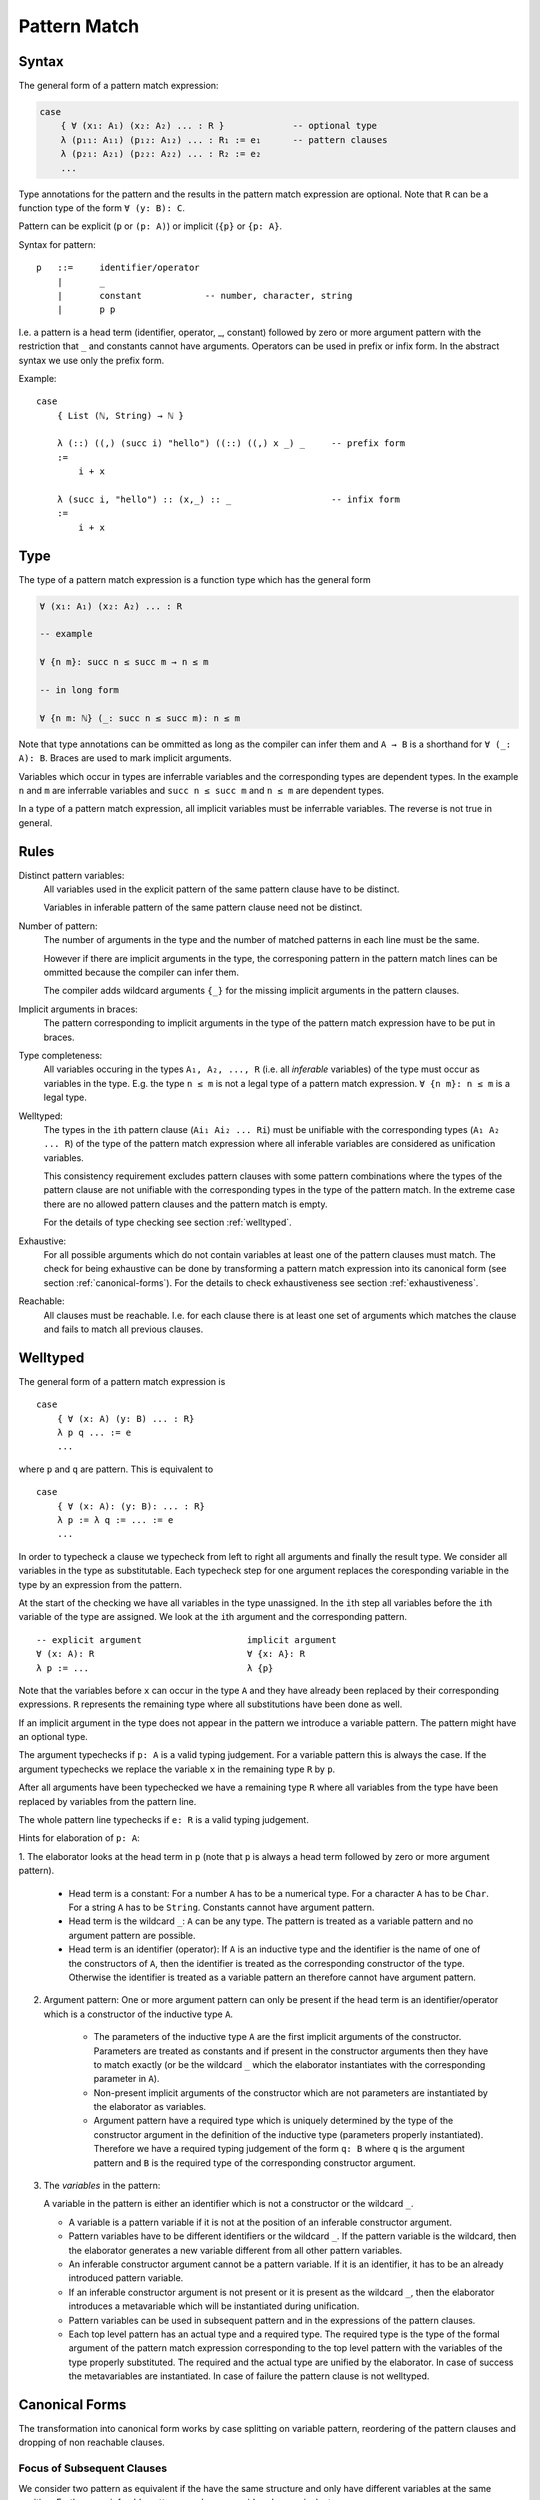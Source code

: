 .. _Pattern Match:

********************************************************************************
Pattern Match
********************************************************************************


Syntax
================================================================================

The general form of a pattern match expression:

.. code-block::

    case
        { ∀ (x₁: A₁) (x₂: A₂) ... : R }             -- optional type
        λ (p₁₁: A₁₁) (p₁₂: A₁₂) ... : R₁ := e₁      -- pattern clauses
        λ (p₂₁: A₂₁) (p₂₂: A₂₂) ... : R₂ := e₂
        ...


Type annotations for the pattern and the results in the pattern match expression
are optional. Note that ``R`` can be a function type of the form ``∀ (y: B):
C``.

Pattern can be explicit (``p`` or ``(p: A)``) or implicit (``{p}`` or ``{p:
A}``.



Syntax for pattern::

    p   ::=     identifier/operator
        |       _
        |       constant            -- number, character, string
        |       p p


I.e. a pattern is a head term (identifier, operator, _, constant) followed by
zero or more argument pattern with the restriction that ``_`` and constants
cannot have arguments. Operators can be used in prefix or infix form. In the
abstract syntax we use only the prefix form.

Example::

    case
        { List (ℕ, String) → ℕ }

        λ (::) ((,) (succ i) "hello") ((::) ((,) x _) _     -- prefix form
        :=
            i + x

        λ (succ i, "hello") :: (x,_) :: _                   -- infix form
        :=
            i + x



Type
================================================================================


The type of a pattern match
expression is a function type which has the general form

.. code-block::

    ∀ (x₁: A₁) (x₂: A₂) ... : R

    -- example

    ∀ {n m}: succ n ≤ succ m → n ≤ m

    -- in long form

    ∀ {n m: ℕ} (_: succ n ≤ succ m): n ≤ m


Note that type annotations can be ommitted as long as the compiler can infer
them and ``A → B`` is a shorthand for ``∀ (_: A): B``. Braces are used to mark
implicit arguments.

Variables which occur in types are inferrable variables and the corresponding
types are dependent types. In the example ``n`` and ``m`` are inferrable
variables and ``succ n ≤ succ m`` and ``n ≤ m`` are dependent types.

In a type of a pattern match expression, all implicit variables must be
inferrable variables. The reverse is not true in general.




Rules
================================================================================

Distinct pattern variables:
    All variables used in the explicit pattern of the same pattern clause have
    to be distinct.

    Variables in inferable pattern of the same pattern clause need not be
    distinct.


Number of pattern:
    The number of arguments in the type and the number of matched patterns in
    each line must be the same.

    However if there are implicit arguments in the type, the corresponing pattern
    in the pattern match lines can be ommitted because the compiler can infer
    them.

    The compiler adds wildcard arguments ``{_}`` for the missing implicit
    arguments in the pattern clauses.


Implicit arguments in braces:
    The pattern corresponding to implicit arguments in the type of the pattern
    match expression have to be put in braces.


Type completeness:
    All variables occuring in the types ``A₁, A₂, ..., R`` (i.e. all *inferable*
    variables) of the type must occur as variables in the type. E.g. the type
    ``n ≤ m`` is not a legal type of a pattern match expression. ``∀ {n m}: n ≤
    m`` is a legal type.


Welltyped:
    The types in the ``i``\ th pattern clause (``Ai₁ Ai₂ ... Ri``) must be
    unifiable with the corresponding types (``A₁ A₂ ... R``) of the type of the
    pattern match expression where all inferable variables are considered as
    unification variables.

    This consistency requirement excludes pattern clauses with some pattern
    combinations where the types of the pattern clause are not unifiable with the
    corresponding types in the type of the pattern match. In the extreme case
    there are no allowed pattern clauses and the pattern match is empty.

    For the details of type checking see section :ref:`welltyped`.


Exhaustive:
    For all possible arguments which do not contain variables at least one of
    the pattern clauses must match. The check for being exhaustive can be done
    by transforming a pattern match expression into its canonical form (see
    section :ref:`canonical-forms`). For the details to check exhaustiveness see
    section :ref:`exhaustiveness`.

Reachable:
    All clauses must be reachable. I.e. for each clause there is at least one
    set of arguments which matches the clause and fails to match all previous
    clauses.





.. _welltyped:

Welltyped
================================================================================

The general form of a pattern match expression is ::

    case
        { ∀ (x: A) (y: B) ... : R}
        λ p q ... := e
        ...

where ``p`` and ``q`` are pattern. This is equivalent to ::

    case
        { ∀ (x: A): (y: B): ... : R}
        λ p := λ q := ... := e
        ...

In order to typecheck a clause we typecheck from left to right all arguments and
finally the result type. We consider all variables in the type as substitutable.
Each typecheck step for one argument replaces the coresponding variable in the
type by an expression from the pattern.

At the start of the checking we have all variables in the type unassigned. In
the ``i``\ th step all variables before the ``i``\ th variable of the type are
assigned. We look at the ``i``\ th argument and the corresponding pattern. ::

    -- explicit argument                    implicit argument
    ∀ (x: A): R                             ∀ {x: A}: R
    λ p := ...                              λ {p}

Note that the variables before ``x`` can occur in the type ``A`` and they have
already been replaced by their corresponding expressions. ``R`` represents the
remaining type where all substitutions have been done as well.

If an implicit argument in the type does not appear in the pattern we introduce
a variable pattern. The pattern might have an optional type.

The argument typechecks if ``p: A`` is a valid typing judgement. For a variable
pattern this is always the case. If the argument typechecks we replace the
variable ``x`` in the remaining type ``R`` by ``p``.

After all arguments have been typechecked we have a remaining type ``R`` where
all variables from the type have been replaced by variables from the pattern
line.

The whole pattern line typechecks if ``e: R`` is a valid typing judgement.


Hints for elaboration of ``p: A``:

1. The elaborator looks at the head term in
``p`` (note that ``p`` is always a head term followed by zero or more argument
pattern).

    - Head term is a constant: For a number ``A`` has to be a numerical type.
      For a character ``A`` has to be ``Char``. For a string ``A`` has to be
      ``String``. Constants cannot have argument pattern.

    - Head term is the wildcard ``_``: ``A`` can be any type. The pattern is treated
      as a variable pattern and no argument pattern are possible.

    - Head term is an identifier (operator): If ``A`` is an inductive type and
      the identifier is the name of one of the constructors of ``A``, then the
      identifier is treated as the corresponding constructor of the type.
      Otherwise the identifier is treated as a variable pattern an therefore
      cannot have argument pattern.


2. Argument pattern: One or more argument pattern can only be present if the
   head term is an identifier/operator which is a constructor of the inductive
   type ``A``.

    - The parameters of the inductive type ``A`` are the first implicit
      arguments of the constructor. Parameters are treated as constants and if
      present in the constructor arguments then they have to match exactly (or
      be the wildcard ``_`` which the elaborator instantiates with the
      corresponding parameter in ``A``).

    - Non-present implicit arguments of the constructor which are not parameters
      are instantiated by the elaborator as variables.

    - Argument pattern have a required type which is uniquely determined by the
      type of the constructor argument in the definition of the inductive type
      (parameters properly instantiated). Therefore we have a required typing
      judgement of the form ``q: B`` where ``q`` is the argument pattern and
      ``B`` is the required type of the corresponding constructor argument.

3. The *variables* in the pattern:

   A variable in the pattern is either an identifier which is not a constructor
   or the wildcard ``_``.

   - A variable is a pattern variable if it is not at the position of an
     inferable constructor argument.

   - Pattern variables have to be different identifiers or the wildcard ``_``.
     If the pattern variable is the wildcard, then the elaborator generates a
     new variable different from all other pattern variables.

   - An inferable constructor argument cannot be a pattern variable. If it is an
     identifier, it has to be an already introduced pattern variable.

   - If an inferable constructor argument is not present or it is present as the
     wildcard ``_``, then the elaborator introduces a metavariable which will be
     instantiated during unification.

   - Pattern variables can be used in subsequent pattern and in the expressions
     of the pattern clauses.

   - Each top level pattern has an actual type and a required type. The required
     type is the type of the formal argument of the pattern match expression
     corresponding to the top level pattern with the variables of the type
     properly substituted. The required and the actual type are unified by the
     elaborator. In case of success the metavariables are instantiated. In case
     of failure the pattern clause is not welltyped.





.. _canonical-forms:

Canonical Forms
================================================================================

The transformation into canonical form works by case splitting on variable
pattern, reordering of the pattern clauses and dropping of non reachable
clauses.



Focus of Subsequent Clauses
---------------------------

We consider two pattern as equivalent if the have the same structure and only
have different variables at the same position. Furthermore inferable pattern are
always considered as equivalent.

The pattern in focus of two subsequent clauses is the first pattern on which
both clauses are different. If there is no focal pattern, then the second one is
unreachable.

The focal point of two pattern is the first subpattern when scanned from left to
right where they are different. The difference can be because of two different
constructors at the focal point or a constructor and a variable at the focal
point.




Reorder Clauses
---------------

We reorder clauses in order to transform them into the lexicographic order. The
order is induced by the order in which the constructors are introduced in the
corresponding inductive type.

We swap the order of two subsequent clauses if there is a focal pattern where
both have a constructor at the focal point and the constructor of the second
clause comes before the constructor in the first clause in the corresponding
inductive type.

Examples of *out of order* clauses::

    λ p₁ p₂ ... (succ (succ n)) ...     := ...
    λ p₁ p₂ ... (zero         ) ...     := ...
    --           ^ focal point with out of order constructors

    λ p₁ p₂ ... (succ (succ n)) ...     := ...
    λ p₁ p₂ ... (succ zero    ) ...     := ...
    --                ^ focal point with out of order constructors

The swapping of the clauses does not change the semantics of the pattern match
expression.



Split a Variable Pattern
------------------------

Case splitting of a variable occurs if we have two subsequent clauses with a
focal point where one has a constructor at the focal point and the other
has a variable at the focal point.


Examples of overlapping clauses::

    λ p₁ p₂ ... (succ (succ n)) ...     := ...
    λ p₁ p₂ ... m               ...     := ...
    --          ^ focal point with overlap

    λ p₁ p₂ ... (succ m       ) ...     := ...
    λ p₁ p₂ ... (succ (succ n)) ...     := ...
    --                ^ focal point with overlap

We do a case split on the variable. The case splitting does not change the
semantics of the pattern match expression.


Example 1::

    λ p₁ p₂ ... (succ (succ n)) ...     := ...
    λ p₁ p₂ ... m               ...     := ...
    --          ^ focal point with overlap

    -- case split 'm'

    λ p₁ p₂ ... (succ (succ n)) ...     := ...
    λ p₁ p₂ ... (zero         ) ...     := ...
    λ p₁ p₂ ... (succ m       ) ...     := ...


Example 2::

    λ p₁ p₂ ... (succ m       ) ...     := ...
    λ p₁ p₂ ... (succ (succ n)) ...     := ...
    --                ^ focal point with overlap

    -- case split 'm'

    λ p₁ p₂ ... (succ zero    ) ...     := ...
    λ p₁ p₂ ... (succ (succ n)) ...     := ...
    λ p₁ p₂ ... (succ (succ n)) ...     := ...



Example 3::

    λ p₁ p₂ ... zero        ...                := ...
    λ p₁ p₂ ... m           ...     := ...
    --          ^ focal point with overlap

    -- case split 'm'

    λ p₁ p₂ ... zero        ...     := ...
    λ p₁ p₂ ... zero        ...     := ...
    λ p₁ p₂ ... (succ m)    ...     := ...





Transform into Canonical Form
------------------------------

Definition of *canonical form*:
    A pattern match expression is in canonical form if there are no two
    subsequent clauses with a focal pattern where the pattern are out of order
    or overlapping.


Transformation into *canonical form*:
    Search for a focal pattern in two subsequent clauses and do a reordering or
    a case splitting until no more focal pattern which are out of order or
    overlapping can be found in subsequent clauses.


It remains to be shown that the algorithm terminates.

The pattern match expression has an initial maximal constructor nesting
:math:`m`. This maximal constructor nesting :math:`m` remains constant during
the algorithm

Proof:
    A reordering does not change the maximal constructor nesting.

    A variable case split does not change the maximal constructor nesting.
    During a variable case split, the splitted clauses have a new constructor at
    the place of the variable. At that place the other clause had already a
    constructor.  Therefore the maximal constructor nesting does not change.


Now we create a sequence of numbers :math:`n_0 n_1 n_2 \ldots n_m i` for each
step. :math:`n_k` is the number of variables which are nested below :math:`k`
constructors and :math:`i` is the number of out of order clauses in the pattern
match expression. Clearly there cannot be any variable nested below more than
:math:`m` constructors, because :math:`m` is the maximal constructor nesting
during the algorithm.

We consider a lexicographic order on the sequence :math:`n_0 n_1 n_2 \ldots n_m
i` and claim that this sequence decreases lexicographically at each step of the
algorithm.

Proof:
    Reordering does not change :math:`n_0 n_1 \ldots n_m`, it only decreases
    :math:`i`.

    Variable case splitting decreases the sequence lexicographically. The
    case splitted variable occurs at a certain nesting depth :math:`k`. After
    the split the number :math:`n_k` has decreased by one. The numbers
    :math:`n_{k+1} \ldots n_m i` might increase. But the number :math:`n_k` has
    higher significance in the lexicographic order.





Reachability
================================================================================

Reachability can be checked by transforming a pattern match expression into its
canonical form. Clauses which are unreachable follow immediately the clause
which shadows the unreachable clauses. The unreachable clauses have to be
eliminated.

Each clause in the canonical form stems exactly from one original clause. If all
clauses stemming from the same original clause are unreachable, then the
original clause is unreachable which has to be flagged as an error.






.. _exhaustiveness:

Exhaustiveness
================================================================================

Exhaustiveness can be easily checked in the canonical form where all
nonreachable clauses have been removed.

In the canonical form the sequence of clauses are nicely grouped. The pattern
vary from left to right from low frequency to the highest frequence. Therefore
missing variations can be easily spotted.

We can ignore all missing variations in inferable pattern. We concentrate only
on the non inferable pattern. If a clause is missing and it is unifiable with
the type, then the pattern match is not exhaustive. If all missing clauses are
not unifiable, then the pattern match is exhaustive even if not all combinations
are present.

We demonstrate the check on the following inductive types::

    class (=) {α: Any} (x: α): α → Prop :=
        identical: (=) x

    class (≤): Endorelation ℕ :=
        start {n}   : zero ≤ n
        next  {n m} : n ≤ m → succ n ≤ succ m

    class Vector (α: Any): ℕ → Any :=
        []      : Vector zero
        (::)    : ∀ {n}: α → Vector n → Vector (succ n)


We look at the follwing pattern match expressions in canonical form


Example 1::

    case
        { ∀ {n: ℕ}: zero = succ n → False }
        -- no clauses

Since there are no clauses, the expression is certainly in canonical form. The
missing clause has the form::

    λ {i} identical    :=  ...

Typechecking of the first argument leads to the substitution ``n := i``.
Therefore the type of the second argument is ``zero = succ i``. However the
typing judgement ::

    identical: zero = succ i

is invalid because the only valid typing judgement is ::

    identical: zero = zero

Therefore the clause is not really missing. It is not typable.

The same reasoning applies if we flip the arguments::

    case
        {∀ {n: ℕ}: succ n = zero → False }
        -- no clauses

    -- missing clause
    λ {i} identical

    -- type check the first argument
    n := i

    -- required typing judgement for the second argument
    identical: succ i = zero

    -- actual typing judgement for the second argument
    identical: succ i = succ i



Example 2::

    case
        { ∀ {n m: ℕ}: succ n ≤ succ m → n ≤ m }
        λ {i j} (next {i j} le) := le

The obviously missing clause has the form::

    λ {i j} (start {k})   :=

Typechecking of the first two arguments leads to the substitutions ``n := i``
and ``m := j`` and the required type ``succ i ≤ succ j`` for the third argument
i.e. the required typing judgement::

    start {k}: succ i ≤ succ j

However the only valid typing judgment is::

    start {k}: zero ≤ k

There is no possible substitution for the variables ``i``, ``j`` and ``k`` which
unifies the types ``succ i ≤ succ j`` and ``zero ≤ k``.

Therefore the obviously missing clause is not really missing.



Example 3::

    case
        { ∀ {n: ℕ}:
            Vector ℕ n → Vector ℕ n → Vector ℕ n
        }
        λ {zero}    []              []                  :=  ...
        λ {i}       ((::) {j} x xs) ((::) {k} y ys)     :=  ...


The obviously missing clauses are the *mixed* cases::

    λ {i}       []                  ((::) {k} y ys)     :=  ...
    λ {i}       ((::) {j} x xs)     []                  :=  ...


Let's look at the unification problems generated by the first seemingly missing
case. Type checking of the first argument leads to::

    n := i              -- substitution
    Vector ℕ i          -- required type for the second argument

Typechecking of the second argument leads to::

    []: Vector ℕ i      -- required typing judgement
    []: Vector ℕ zero   -- actual typing judgement
    i := zero           -- substitution
    Vector ℕ zero       -- required type for the third argument

However the required typing judgement for the third argument::

    (::) {k} y ys:  Vector ℕ zero

is not satisfiable because the constructor ``::`` constructs an object of type
``Vector ℕ (succ k)``.

A similar reasoning applies to the second missing case::

    -- type check the first argument
    n := i              -- substitution
    Vector ℕ i          -- required type for the second argument

    -- type check the second argument
    (::) {j} x xs: Vector ℕ i           -- required typing judgement
    (::) {j} x xs: Vector ℕ (succ j)    -- actual typing judgement
    i := succ j                         -- substitution
    Vector ℕ (succ j)                   -- required type for the third argument

    -- type check the third argument
    []: Vector ℕ (succ j)           -- required typing judgement
    []: Vector ℕ zero               -- actual typing judgment
    -- unsatisfiable !!
